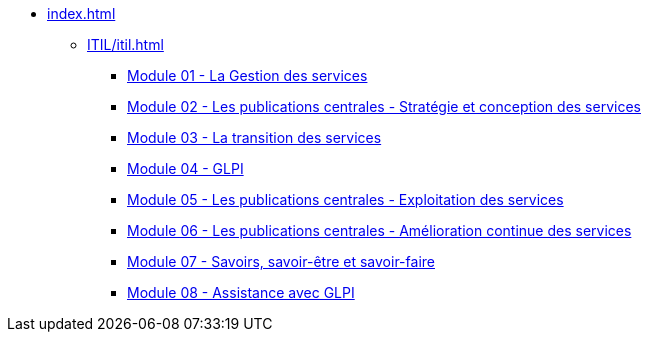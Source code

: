 * xref:index.adoc[]
** xref:ITIL/itil.adoc[]
*** xref:ITIL/gestion_services.adoc[Module 01 - La Gestion des services]
*** xref:ITIL/publicationCentrales_strategieConceptionServices.adoc[Module 02 - Les publications centrales - Stratégie et conception des services]
*** xref:ITIL/transition_services.adoc[Module 03 - La transition des services]
*** xref:ITIL/glpi.adoc[Module 04 - GLPI]
*** xref:ITIL/publicationCentrales_ExploitationServices.adoc[Module 05 - Les publications centrales - Exploitation des services]
*** xref:ITIL/publicationCentrales_AmeliorationServices.adoc[Module 06 - Les publications centrales - Amélioration continue des services]
*** xref:ITIL/savoir_savoirEtre_savoirFaire.adoc[Module 07 - Savoirs, savoir-être et savoir-faire]
*** xref:ITIL/assistanceGlpi.adoc[Module 08 - Assistance avec GLPI]